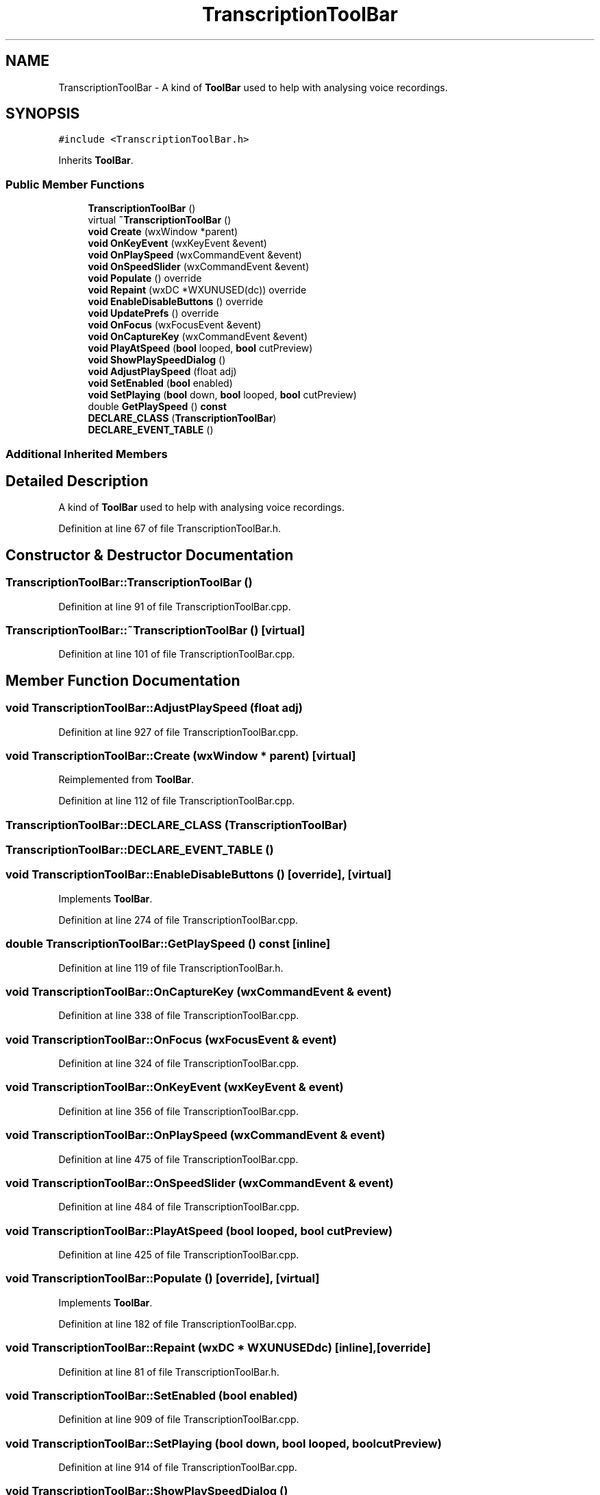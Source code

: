 .TH "TranscriptionToolBar" 3 "Thu Apr 28 2016" "Audacity" \" -*- nroff -*-
.ad l
.nh
.SH NAME
TranscriptionToolBar \- A kind of \fBToolBar\fP used to help with analysing voice recordings\&.  

.SH SYNOPSIS
.br
.PP
.PP
\fC#include <TranscriptionToolBar\&.h>\fP
.PP
Inherits \fBToolBar\fP\&.
.SS "Public Member Functions"

.in +1c
.ti -1c
.RI "\fBTranscriptionToolBar\fP ()"
.br
.ti -1c
.RI "virtual \fB~TranscriptionToolBar\fP ()"
.br
.ti -1c
.RI "\fBvoid\fP \fBCreate\fP (wxWindow *parent)"
.br
.ti -1c
.RI "\fBvoid\fP \fBOnKeyEvent\fP (wxKeyEvent &event)"
.br
.ti -1c
.RI "\fBvoid\fP \fBOnPlaySpeed\fP (wxCommandEvent &event)"
.br
.ti -1c
.RI "\fBvoid\fP \fBOnSpeedSlider\fP (wxCommandEvent &event)"
.br
.ti -1c
.RI "\fBvoid\fP \fBPopulate\fP () override"
.br
.ti -1c
.RI "\fBvoid\fP \fBRepaint\fP (wxDC *WXUNUSED(dc)) override"
.br
.ti -1c
.RI "\fBvoid\fP \fBEnableDisableButtons\fP () override"
.br
.ti -1c
.RI "\fBvoid\fP \fBUpdatePrefs\fP () override"
.br
.ti -1c
.RI "\fBvoid\fP \fBOnFocus\fP (wxFocusEvent &event)"
.br
.ti -1c
.RI "\fBvoid\fP \fBOnCaptureKey\fP (wxCommandEvent &event)"
.br
.ti -1c
.RI "\fBvoid\fP \fBPlayAtSpeed\fP (\fBbool\fP looped, \fBbool\fP cutPreview)"
.br
.ti -1c
.RI "\fBvoid\fP \fBShowPlaySpeedDialog\fP ()"
.br
.ti -1c
.RI "\fBvoid\fP \fBAdjustPlaySpeed\fP (float adj)"
.br
.ti -1c
.RI "\fBvoid\fP \fBSetEnabled\fP (\fBbool\fP enabled)"
.br
.ti -1c
.RI "\fBvoid\fP \fBSetPlaying\fP (\fBbool\fP down, \fBbool\fP looped, \fBbool\fP cutPreview)"
.br
.ti -1c
.RI "double \fBGetPlaySpeed\fP () \fBconst\fP "
.br
.ti -1c
.RI "\fBDECLARE_CLASS\fP (\fBTranscriptionToolBar\fP)"
.br
.ti -1c
.RI "\fBDECLARE_EVENT_TABLE\fP ()"
.br
.in -1c
.SS "Additional Inherited Members"
.SH "Detailed Description"
.PP 
A kind of \fBToolBar\fP used to help with analysing voice recordings\&. 
.PP
Definition at line 67 of file TranscriptionToolBar\&.h\&.
.SH "Constructor & Destructor Documentation"
.PP 
.SS "TranscriptionToolBar::TranscriptionToolBar ()"

.PP
Definition at line 91 of file TranscriptionToolBar\&.cpp\&.
.SS "TranscriptionToolBar::~TranscriptionToolBar ()\fC [virtual]\fP"

.PP
Definition at line 101 of file TranscriptionToolBar\&.cpp\&.
.SH "Member Function Documentation"
.PP 
.SS "\fBvoid\fP TranscriptionToolBar::AdjustPlaySpeed (float adj)"

.PP
Definition at line 927 of file TranscriptionToolBar\&.cpp\&.
.SS "\fBvoid\fP TranscriptionToolBar::Create (wxWindow * parent)\fC [virtual]\fP"

.PP
Reimplemented from \fBToolBar\fP\&.
.PP
Definition at line 112 of file TranscriptionToolBar\&.cpp\&.
.SS "TranscriptionToolBar::DECLARE_CLASS (\fBTranscriptionToolBar\fP)"

.SS "TranscriptionToolBar::DECLARE_EVENT_TABLE ()"

.SS "\fBvoid\fP TranscriptionToolBar::EnableDisableButtons ()\fC [override]\fP, \fC [virtual]\fP"

.PP
Implements \fBToolBar\fP\&.
.PP
Definition at line 274 of file TranscriptionToolBar\&.cpp\&.
.SS "double TranscriptionToolBar::GetPlaySpeed () const\fC [inline]\fP"

.PP
Definition at line 119 of file TranscriptionToolBar\&.h\&.
.SS "\fBvoid\fP TranscriptionToolBar::OnCaptureKey (wxCommandEvent & event)"

.PP
Definition at line 338 of file TranscriptionToolBar\&.cpp\&.
.SS "\fBvoid\fP TranscriptionToolBar::OnFocus (wxFocusEvent & event)"

.PP
Definition at line 324 of file TranscriptionToolBar\&.cpp\&.
.SS "\fBvoid\fP TranscriptionToolBar::OnKeyEvent (wxKeyEvent & event)"

.PP
Definition at line 356 of file TranscriptionToolBar\&.cpp\&.
.SS "\fBvoid\fP TranscriptionToolBar::OnPlaySpeed (wxCommandEvent & event)"

.PP
Definition at line 475 of file TranscriptionToolBar\&.cpp\&.
.SS "\fBvoid\fP TranscriptionToolBar::OnSpeedSlider (wxCommandEvent & event)"

.PP
Definition at line 484 of file TranscriptionToolBar\&.cpp\&.
.SS "\fBvoid\fP TranscriptionToolBar::PlayAtSpeed (\fBbool\fP looped, \fBbool\fP cutPreview)"

.PP
Definition at line 425 of file TranscriptionToolBar\&.cpp\&.
.SS "\fBvoid\fP TranscriptionToolBar::Populate ()\fC [override]\fP, \fC [virtual]\fP"

.PP
Implements \fBToolBar\fP\&.
.PP
Definition at line 182 of file TranscriptionToolBar\&.cpp\&.
.SS "\fBvoid\fP TranscriptionToolBar::Repaint (wxDC * WXUNUSEDdc)\fC [inline]\fP, \fC [override]\fP"

.PP
Definition at line 81 of file TranscriptionToolBar\&.h\&.
.SS "\fBvoid\fP TranscriptionToolBar::SetEnabled (\fBbool\fP enabled)"

.PP
Definition at line 909 of file TranscriptionToolBar\&.cpp\&.
.SS "\fBvoid\fP TranscriptionToolBar::SetPlaying (\fBbool\fP down, \fBbool\fP looped, \fBbool\fP cutPreview)"

.PP
Definition at line 914 of file TranscriptionToolBar\&.cpp\&.
.SS "\fBvoid\fP TranscriptionToolBar::ShowPlaySpeedDialog ()"

.PP
Definition at line 901 of file TranscriptionToolBar\&.cpp\&.
.SS "\fBvoid\fP TranscriptionToolBar::UpdatePrefs ()\fC [override]\fP, \fC [virtual]\fP"

.PP
Reimplemented from \fBToolBar\fP\&.
.PP
Definition at line 293 of file TranscriptionToolBar\&.cpp\&.

.SH "Author"
.PP 
Generated automatically by Doxygen for Audacity from the source code\&.

